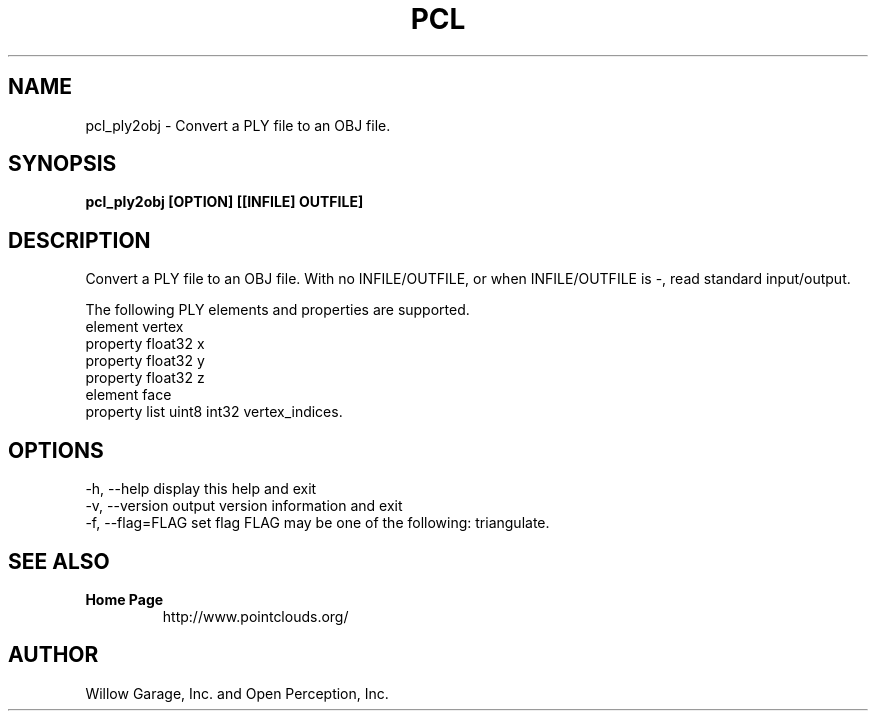.TH PCL 1

.SH NAME

pcl_ply2obj \- Convert a PLY file to an OBJ file.

.SH SYNOPSIS

.B pcl_ply2obj [OPTION] [[INFILE] OUTFILE]

.SH DESCRIPTION

Convert a PLY file to an OBJ file.
With no INFILE/OUTFILE, or when INFILE/OUTFILE is -, read standard input/output.

The following PLY elements and properties are supported.
  element vertex
    property float32 x
    property float32 y
    property float32 z
  element face
    property list uint8 int32 vertex_indices.

.SH OPTIONS

  -h, --help       display this help and exit
  -v, --version    output version information and exit
  -f, --flag=FLAG  set flag
FLAG may be one of the following: triangulate.

.SH SEE ALSO

.TP
.B Home Page
http://www.pointclouds.org/

.SH AUTHOR

Willow Garage, Inc. and Open Perception, Inc.
